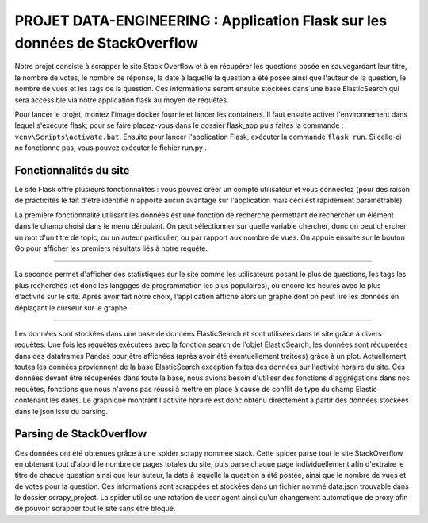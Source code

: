 ================================================================================
**PROJET DATA-ENGINEERING : Application Flask sur les données de StackOverflow**
================================================================================

Notre projet consiste à scrapper le site Stack Overflow et à en récupérer les questions posée en sauvegardant leur titre, le nombre de votes, le nombre de réponse, la date à laquelle la question a été posée ainsi que l'auteur de la question, le nombre de vues et les tags de la question.
Ces informations seront ensuite stockées dans une base ElasticSearch qui sera accessible via notre application flask au moyen de requêtes.

Pour lancer le projet, montez l'image docker fournie et lancer les containers. Il faut ensuite activer l'environnement dans lequel s'exécute flask, pour se faire placez-vous dans le dossier flask_app puis faites la commande : ``venv\Scripts\activate.bat``. Ensuite pour lancer l'application Flask, exécuter la commande ``flask run``. Si celle-ci ne fonctionne pas, vous pouvez exécuter le fichier run.py .

---------------------------
**Fonctionnalités du site**
---------------------------

Le site Flask offre plusieurs fonctionnalités : vous pouvez créer un compte utilisateur et vous connectez (pour des raison de practicités le fait d'être identifié n'apporte aucun avantage sur l'application mais ceci est rapidement paramétrable). 

.. image:: Images/login.png

La première fonctionnalité utilisant les données est une fonction de recherche permettant de rechercher un élément dans le champ choisi dans le menu déroulant. On peut sélectionner sur quelle variable chercher, donc on peut chercher un mot d'un titre de topic, ou un auteur particulier, ou par rapport aux nombre de vues. On appuie ensuite sur le bouton Go pour afficher les premiers résultats liés à notre requête.

.. image:: Images/search.png

...............

.. image:: Images/resultsearch.png

La seconde permet d'afficher des statistiques sur le site comme les utilisateurs posant le plus de questions, les tags les plus recherchés (et donc les langages de programmation les plus populaires), ou encore les heures avec le plus d'activité sur le site. Après avoir fait notre choix, l'application affiche alors un graphe dont on peut lire les données en déplaçant le curseur sur le graphe.

.. image:: Images/graphs.png

...............

.. image:: Images/resultsgraphs.png

Les données sont stockées dans une base de données ElasticSearch et sont utilisées dans le site grâce à divers requêtes. Une fois les requêtes exécutées avec la fonction search de l'objet ElasticSearch, les données sont récupérées dans des dataframes Pandas pour être affichées (après avoir été éventuellement traitées) grâce à un plot. Actuellement, toutes les données proviennent de la base ElasticSearch exception faites des données sur l'activité horaire du site. Ces données devant être récupérées dans toute la base, nous avions besoin d'utiliser des fonctions d'aggrégations dans nos requêtes, fonctions que nous n'avons pas réussi à mettre en place à cause de conflit de type du champ Elastic contenant les dates. Le graphique montrant l'activité horaire est donc obtenu directement à partir des données stockées dans le json issu du parsing.

---------------------------
**Parsing de StackOverflow**
---------------------------

Ces données ont été obtenues grâce à une spider scrapy nommée stack. Cette spider parse tout le site StackOverflow en obtenant tout d'abord le nombre de pages totales du site, puis parse chaque page individuellement afin d'extraire le titre de chaque question ainsi que leur auteur, la date à laquelle la question a été postée, ainsi que le nombre de vues et de votes pour la question. Ces informations sont scrappées et stockées dans un fichier nommé data.json trouvable dans le dossier scrapy_project. La spider utilise une rotation de user agent ainsi qu'un changement automatique de proxy afin de pouvoir scrapper tout le site sans être bloqué.
